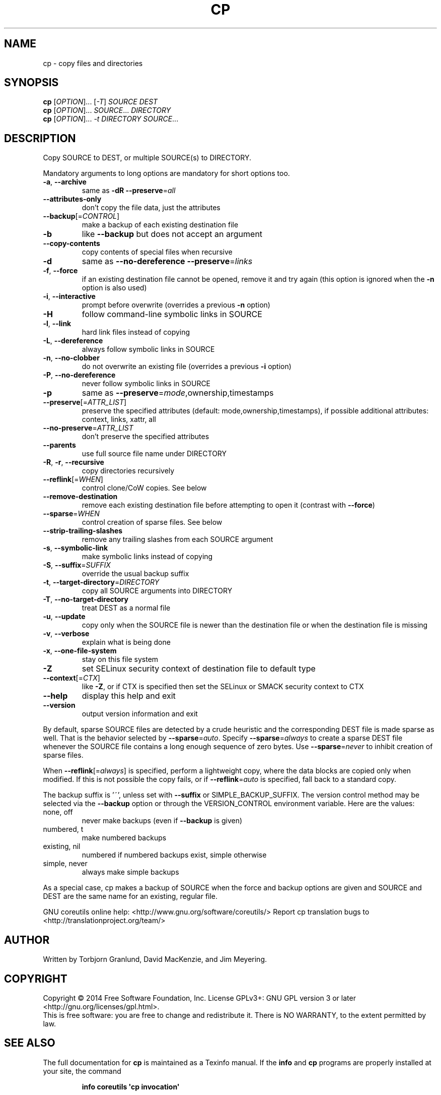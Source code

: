 .\" DO NOT MODIFY THIS FILE!  It was generated by help2man 1.43.3.
.TH CP "1" "January 2015" "GNU coreutils 8.23" "User Commands"
.SH NAME
cp \- copy files and directories
.SH SYNOPSIS
.B cp
[\fIOPTION\fR]... [\fI-T\fR] \fISOURCE DEST\fR
.br
.B cp
[\fIOPTION\fR]... \fISOURCE\fR... \fIDIRECTORY\fR
.br
.B cp
[\fIOPTION\fR]... \fI-t DIRECTORY SOURCE\fR...
.SH DESCRIPTION
.\" Add any additional description here
.PP
Copy SOURCE to DEST, or multiple SOURCE(s) to DIRECTORY.
.PP
Mandatory arguments to long options are mandatory for short options too.
.TP
\fB\-a\fR, \fB\-\-archive\fR
same as \fB\-dR\fR \fB\-\-preserve\fR=\fIall\fR
.TP
\fB\-\-attributes\-only\fR
don't copy the file data, just the attributes
.TP
\fB\-\-backup\fR[=\fICONTROL\fR]
make a backup of each existing destination file
.TP
\fB\-b\fR
like \fB\-\-backup\fR but does not accept an argument
.TP
\fB\-\-copy\-contents\fR
copy contents of special files when recursive
.TP
\fB\-d\fR
same as \fB\-\-no\-dereference\fR \fB\-\-preserve\fR=\fIlinks\fR
.TP
\fB\-f\fR, \fB\-\-force\fR
if an existing destination file cannot be
opened, remove it and try again (this option
is ignored when the \fB\-n\fR option is also used)
.TP
\fB\-i\fR, \fB\-\-interactive\fR
prompt before overwrite (overrides a previous \fB\-n\fR
option)
.TP
\fB\-H\fR
follow command\-line symbolic links in SOURCE
.TP
\fB\-l\fR, \fB\-\-link\fR
hard link files instead of copying
.TP
\fB\-L\fR, \fB\-\-dereference\fR
always follow symbolic links in SOURCE
.TP
\fB\-n\fR, \fB\-\-no\-clobber\fR
do not overwrite an existing file (overrides
a previous \fB\-i\fR option)
.TP
\fB\-P\fR, \fB\-\-no\-dereference\fR
never follow symbolic links in SOURCE
.TP
\fB\-p\fR
same as \fB\-\-preserve\fR=\fImode\fR,ownership,timestamps
.TP
\fB\-\-preserve\fR[=\fIATTR_LIST\fR]
preserve the specified attributes (default:
mode,ownership,timestamps), if possible
additional attributes: context, links, xattr,
all
.TP
\fB\-\-no\-preserve\fR=\fIATTR_LIST\fR
don't preserve the specified attributes
.TP
\fB\-\-parents\fR
use full source file name under DIRECTORY
.TP
\fB\-R\fR, \fB\-r\fR, \fB\-\-recursive\fR
copy directories recursively
.TP
\fB\-\-reflink\fR[=\fIWHEN\fR]
control clone/CoW copies. See below
.TP
\fB\-\-remove\-destination\fR
remove each existing destination file before
attempting to open it (contrast with \fB\-\-force\fR)
.TP
\fB\-\-sparse\fR=\fIWHEN\fR
control creation of sparse files. See below
.TP
\fB\-\-strip\-trailing\-slashes\fR
remove any trailing slashes from each SOURCE
argument
.TP
\fB\-s\fR, \fB\-\-symbolic\-link\fR
make symbolic links instead of copying
.TP
\fB\-S\fR, \fB\-\-suffix\fR=\fISUFFIX\fR
override the usual backup suffix
.TP
\fB\-t\fR, \fB\-\-target\-directory\fR=\fIDIRECTORY\fR
copy all SOURCE arguments into DIRECTORY
.TP
\fB\-T\fR, \fB\-\-no\-target\-directory\fR
treat DEST as a normal file
.TP
\fB\-u\fR, \fB\-\-update\fR
copy only when the SOURCE file is newer
than the destination file or when the
destination file is missing
.TP
\fB\-v\fR, \fB\-\-verbose\fR
explain what is being done
.TP
\fB\-x\fR, \fB\-\-one\-file\-system\fR
stay on this file system
.TP
\fB\-Z\fR
set SELinux security context of destination
file to default type
.TP
\fB\-\-context\fR[=\fICTX\fR]
like \fB\-Z\fR, or if CTX is specified then set the
SELinux or SMACK security context to CTX
.TP
\fB\-\-help\fR
display this help and exit
.TP
\fB\-\-version\fR
output version information and exit
.PP
By default, sparse SOURCE files are detected by a crude heuristic and the
corresponding DEST file is made sparse as well.  That is the behavior
selected by \fB\-\-sparse\fR=\fIauto\fR.  Specify \fB\-\-sparse\fR=\fIalways\fR to create a sparse DEST
file whenever the SOURCE file contains a long enough sequence of zero bytes.
Use \fB\-\-sparse\fR=\fInever\fR to inhibit creation of sparse files.
.PP
When \fB\-\-reflink\fR[=\fIalways\fR] is specified, perform a lightweight copy, where the
data blocks are copied only when modified.  If this is not possible the copy
fails, or if \fB\-\-reflink\fR=\fIauto\fR is specified, fall back to a standard copy.
.PP
The backup suffix is '~', unless set with \fB\-\-suffix\fR or SIMPLE_BACKUP_SUFFIX.
The version control method may be selected via the \fB\-\-backup\fR option or through
the VERSION_CONTROL environment variable.  Here are the values:
.TP
none, off
never make backups (even if \fB\-\-backup\fR is given)
.TP
numbered, t
make numbered backups
.TP
existing, nil
numbered if numbered backups exist, simple otherwise
.TP
simple, never
always make simple backups
.PP
As a special case, cp makes a backup of SOURCE when the force and backup
options are given and SOURCE and DEST are the same name for an existing,
regular file.
.PP
GNU coreutils online help: <http://www.gnu.org/software/coreutils/>
Report cp translation bugs to <http://translationproject.org/team/>
.SH AUTHOR
Written by Torbjorn Granlund, David MacKenzie, and Jim Meyering.
.SH COPYRIGHT
Copyright \(co 2014 Free Software Foundation, Inc.
License GPLv3+: GNU GPL version 3 or later <http://gnu.org/licenses/gpl.html>.
.br
This is free software: you are free to change and redistribute it.
There is NO WARRANTY, to the extent permitted by law.
.SH "SEE ALSO"
The full documentation for
.B cp
is maintained as a Texinfo manual.  If the
.B info
and
.B cp
programs are properly installed at your site, the command
.IP
.B info coreutils \(aqcp invocation\(aq
.PP
should give you access to the complete manual.
